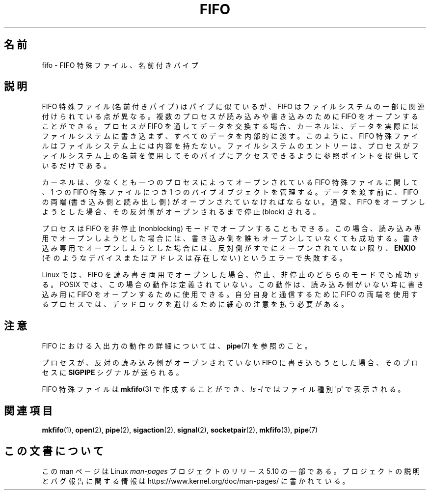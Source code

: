 .\" This man page is Copyright (C) 1999 Claus Fischer.
.\"
.\" %%%LICENSE_START(VERBATIM_ONE_PARA)
.\" Permission is granted to distribute possibly modified copies
.\" of this page provided the header is included verbatim,
.\" and in case of nontrivial modification author and date
.\" of the modification is added to the header.
.\" %%%LICENSE_END
.\"
.\" 990620 - page created - aeb@cwi.nl
.\"
.\"*******************************************************************
.\"
.\" This file was generated with po4a. Translate the source file.
.\"
.\"*******************************************************************
.\"
.\" Japanese Version Copyright (c) 1999 HANATAKA Shinya
.\"         all rights reserved.
.\" Translated Wed Jan  5 23:35:27 JST 2000
.\"         by HANATAKA Shinya <hanataka@abyss.rim.or.jp>
.\"
.TH FIFO 7 " 2017\-11\-26" Linux "Linux Programmer's Manual"
.SH 名前
fifo \- FIFO 特殊ファイル、名前付きパイプ
.SH 説明
FIFO 特殊ファイル (名前付きパイプ) はパイプに似ているが、 FIFO
はファイルシステムの一部に関連付けられている点が異なる。複数のプロセスが読み込みや書き込みのために FIFO をオープンすることができる。プロセスが
FIFO を通してデータを交換する場合、カーネルは、データを実際にはファイルシステムに書き込まず、すべてのデータを内部的に渡す。このように、 FIFO
特殊ファイルはファイルシステム上には内容を持たない。ファイルシステムのエントリーは、プロセスがファイルシステム上の名前を使用してそのパイプにアクセスできるように参照ポイントを提供しているだけである。
.PP
カーネルは、少なくとも一つのプロセスによってオープンされている FIFO 特殊ファイルに関して、 1 つの FIFO 特殊ファイルにつき 1
つのパイプオブジェクトを管理する。データを渡す前に、 FIFO の両端 (書き込み側と読み出し側) がオープンされていなければならない。通常、 FIFO
をオープンしようとした場合、その反対側がオープンされるまで停止 (block) される。
.PP
プロセスは FIFO を非停止 (nonblocking)
モードでオープンすることもできる。この場合、読み込み専用でオープンしようとした場合には、書き込み側を誰もオープンしていなくても成功する。書き込み専用でオープンしようとした場合には、反対側がすでにオープンされていない限り、
\fBENXIO\fP (そのようなデバイスまたはアドレスは存在しない) というエラーで失敗する。
.PP
Linux では、 FIFO を読み書き両用でオープンした場合、 停止、非停止のどちらのモードでも成功する。 POSIX
では、この場合の動作は定義されていない。この動作は、読み込み側がいない時に書き込み用に FIFO
をオープンするために使用できる。自分自身と通信するために FIFO の両端を使用するプロセスでは、デッドロックを避けるために細心の注意を払う必要がある。
.SH 注意
FIFO における入出力の動作の詳細については、 \fBpipe\fP(7) を参照のこと。
.PP
プロセスが、反対の読み込み側がオープンされていない FIFO に書き込もうとした場合、そのプロセスに \fBSIGPIPE\fP シグナルが送られる。
.PP
FIFO 特殊ファイルは \fBmkfifo\fP(3)  で作成することができ、 \fIls\ \-l\fP ではファイル種別 \(aqp\(aq で表示される。
.SH 関連項目
\fBmkfifo\fP(1), \fBopen\fP(2), \fBpipe\fP(2), \fBsigaction\fP(2), \fBsignal\fP(2),
\fBsocketpair\fP(2), \fBmkfifo\fP(3), \fBpipe\fP(7)
.SH この文書について
この man ページは Linux \fIman\-pages\fP プロジェクトのリリース 5.10 の一部である。プロジェクトの説明とバグ報告に関する情報は
\%https://www.kernel.org/doc/man\-pages/ に書かれている。
